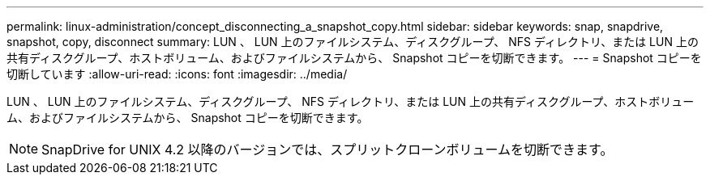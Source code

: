 ---
permalink: linux-administration/concept_disconnecting_a_snapshot_copy.html 
sidebar: sidebar 
keywords: snap, snapdrive, snapshot, copy, disconnect 
summary: LUN 、 LUN 上のファイルシステム、ディスクグループ、 NFS ディレクトリ、または LUN 上の共有ディスクグループ、ホストボリューム、およびファイルシステムから、 Snapshot コピーを切断できます。 
---
= Snapshot コピーを切断しています
:allow-uri-read: 
:icons: font
:imagesdir: ../media/


[role="lead"]
LUN 、 LUN 上のファイルシステム、ディスクグループ、 NFS ディレクトリ、または LUN 上の共有ディスクグループ、ホストボリューム、およびファイルシステムから、 Snapshot コピーを切断できます。


NOTE: SnapDrive for UNIX 4.2 以降のバージョンでは、スプリットクローンボリュームを切断できます。
